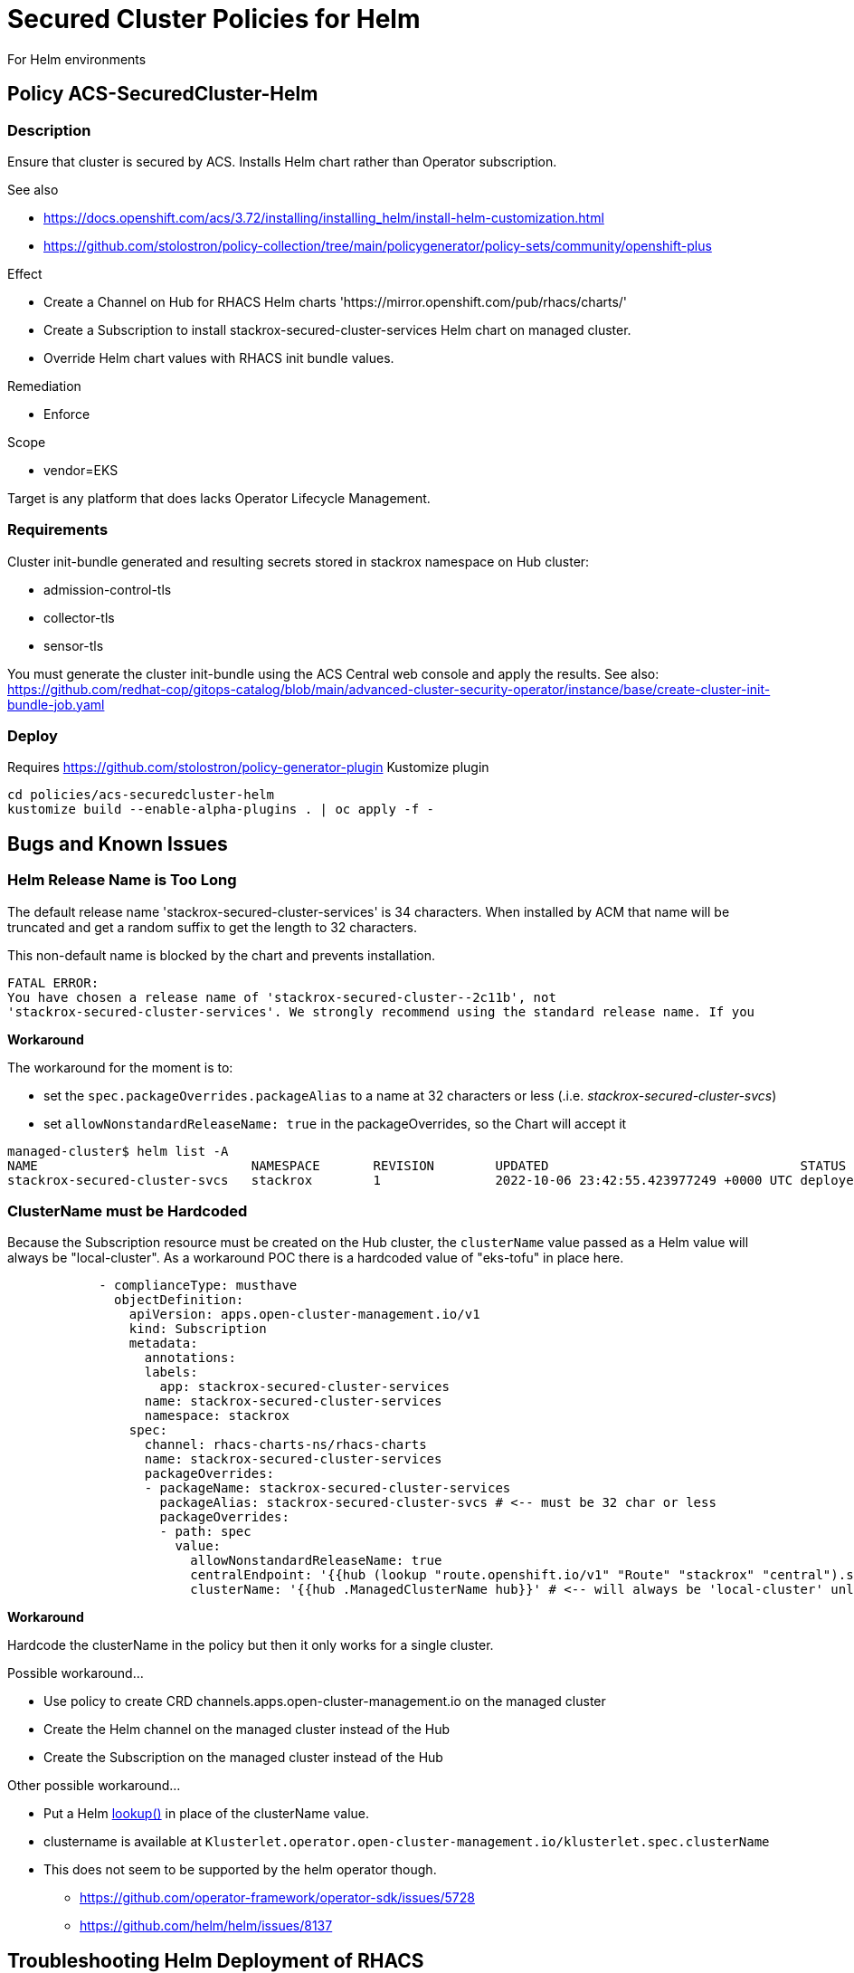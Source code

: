 = Secured Cluster Policies for Helm

For Helm environments

== Policy ACS-SecuredCluster-Helm

=== Description

Ensure that cluster is secured by ACS.
Installs Helm chart rather than Operator subscription.


.See also
* <https://docs.openshift.com/acs/3.72/installing/installing_helm/install-helm-customization.html>
* <https://github.com/stolostron/policy-collection/tree/main/policygenerator/policy-sets/community/openshift-plus>

.Effect
* Create a Channel on Hub for RHACS Helm charts 'https://mirror.openshift.com/pub/rhacs/charts/'
* Create a Subscription to install stackrox-secured-cluster-services Helm chart on managed cluster.
* Override Helm chart values with RHACS init bundle values.

.Remediation
* Enforce

.Scope
* vendor=EKS

Target is any platform that does lacks Operator Lifecycle Management.

=== Requirements

Cluster init-bundle generated and resulting secrets stored in stackrox namespace on Hub cluster:

* admission-control-tls
* collector-tls
* sensor-tls

You must generate the cluster init-bundle using the ACS Central web console and apply the results. See also: https://github.com/redhat-cop/gitops-catalog/blob/main/advanced-cluster-security-operator/instance/base/create-cluster-init-bundle-job.yaml

=== Deploy

Requires https://github.com/stolostron/policy-generator-plugin Kustomize plugin

[source,bash]
----
cd policies/acs-securedcluster-helm
kustomize build --enable-alpha-plugins . | oc apply -f -
----

== Bugs and Known Issues

=== Helm Release Name is Too Long

The default release name 'stackrox-secured-cluster-services' is 34 characters. When installed by ACM that name will be truncated and get a random suffix to get the length to 32 characters.

This non-default name is blocked by the chart and prevents installation.

[source,]
FATAL ERROR:
You have chosen a release name of 'stackrox-secured-cluster--2c11b', not
'stackrox-secured-cluster-services'. We strongly recommend using the standard release name. If you

**Workaround**

.The workaround for the moment is to:
* set the `spec.packageOverrides.packageAlias` to a name at 32 characters or less (.i.e. _stackrox-secured-cluster-svcs_)
* set `allowNonstandardReleaseName: true` in the packageOverrides, so the Chart will accept it

[source,]
managed-cluster$ helm list -A
NAME                            NAMESPACE       REVISION        UPDATED                                 STATUS          CHART                                           APP VERSION
stackrox-secured-cluster-svcs   stackrox        1               2022-10-06 23:42:55.423977249 +0000 UTC deployed        stackrox-secured-cluster-services-72.0.0        3.72.0

=== ClusterName must be Hardcoded

Because the Subscription resource must be created on the Hub cluster, the `clusterName` value passed as a Helm value will always be "local-cluster". As a workaround POC there is a hardcoded value of "eks-tofu" in place here.

[source,yaml]
----
            - complianceType: musthave
              objectDefinition:
                apiVersion: apps.open-cluster-management.io/v1
                kind: Subscription
                metadata:
                  annotations:
                  labels:
                    app: stackrox-secured-cluster-services
                  name: stackrox-secured-cluster-services
                  namespace: stackrox
                spec:
                  channel: rhacs-charts-ns/rhacs-charts
                  name: stackrox-secured-cluster-services
                  packageOverrides:
                  - packageName: stackrox-secured-cluster-services
                    packageAlias: stackrox-secured-cluster-svcs # <-- must be 32 char or less
                    packageOverrides:
                    - path: spec
                      value:
                        allowNonstandardReleaseName: true
                        centralEndpoint: '{{hub (lookup "route.openshift.io/v1" "Route" "stackrox" "central").spec.host hub}}:443'
                        clusterName: '{{hub .ManagedClusterName hub}}' # <-- will always be 'local-cluster' unless hardcoded
----

**Workaround**

Hardcode the clusterName in the policy but then it only works for a single cluster.

.Possible workaround...
* Use policy to create CRD channels.apps.open-cluster-management.io  on the managed cluster
* Create the Helm channel on the managed cluster instead of the Hub
* Create the Subscription on the managed cluster instead of the Hub

.Other possible workaround...
* Put a Helm https://helm.sh/docs/chart_template_guide/functions_and_pipelines/#using-the-lookup-function[lookup()] in place of the clusterName value.
* clustername is available at `Klusterlet.operator.open-cluster-management.io/klusterlet.spec.clusterName`
* This does not seem to be supported by the helm operator though.
** https://github.com/operator-framework/operator-sdk/issues/5728
** https://github.com/helm/helm/issues/8137


== Troubleshooting Helm Deployment of RHACS

Troubleshooting can be difficult, because th Helmrelease will be automatically and repeatedly uninstalled and reinstalled if a failure is detected.

You might find a tool like https://k9scli.io/[k9s] handy to monitor churning resources.

* Examine the `helmrelease` on the managed xKS cluster.

[source,bash]
----
# check if subscription has no subscriptionstate nor events
EKS$ kubectl get subscriptions -n stackrox 
# quickly capture it before it is deleted
EKS$ kubectl get helmrelease/stackrox-secured-cluster-svcs -n stackrox -o yaml > helmrelease.yaml
# examine the Helm generated resources
EKS$ yq '.status.deployedRelease.manifest' helmrelease.yaml > helmrelease-status.yaml
----

* The following error can occur if the `sensor` pod never gets out of pending. This will happen if there is insufficient CPU to satisfy the request.

[source,plain]
$ kubectl logs -l app=collector -n stackrox
Defaulted container "collector" out of: collector, compliance
[I 20221113 235139 FileDownloader.cpp:316] Fail to download /module/collector-ebpf.o.gz - Failed to connect to sensor.stackrox.svc port 443: Connection refused
[W 20221113 235141 FileDownloader.cpp:332] Failed to download /module/collector-ebpf.o.gz
[W 20221113 235141 GetKernelObject.cpp:183] Unable to download kernel object collector-ebpf-5.10.127-16623.227.1-cos.o to /module/collector-ebpf.o.gz
[W 20221113 235141 collector.cpp:343] Error getting kernel object: collector-ebpf-5.10.127-16623.227.1-cos.o
[I 20221113 235141 collector.cpp:215] gRPC server=sensor.stackrox.svc:443
[I 20221113 235141 collector.cpp:357] Attempting to connect to GRPC server
[E 20221113 235141 collector.cpp:359] Unable to connect to the GRPC server.
[F 20221113 235141 collector.cpp:368] No suitable kernel object downloaded
